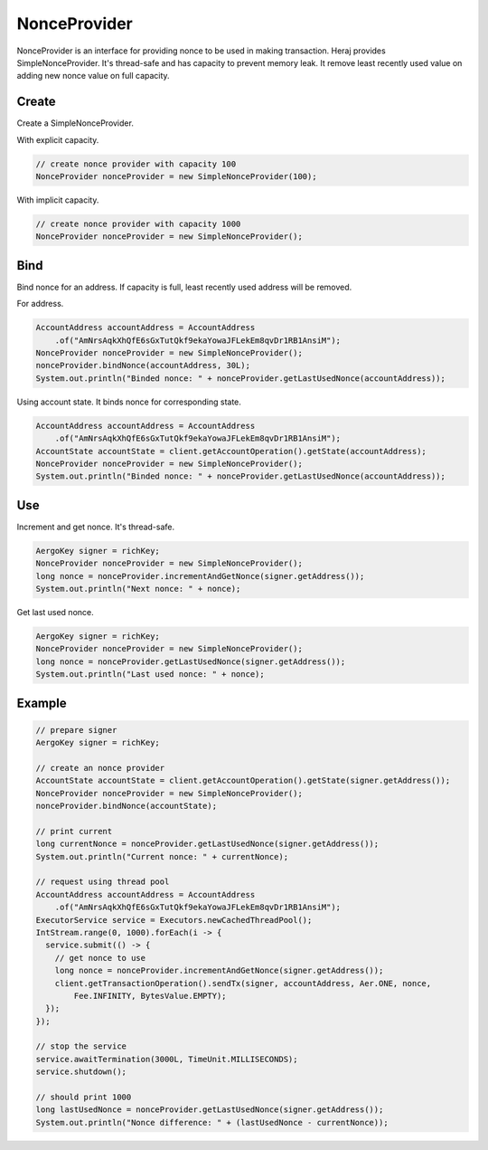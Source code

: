 NonceProvider
=============

NonceProvider is an interface for providing nonce to be used in making transaction. Heraj provides SimpleNonceProvider. It's thread-safe and has capacity to prevent memory leak. It remove least recently used value on adding new nonce value on full capacity.

Create
------

Create a SimpleNonceProvider.

With explicit capacity.

.. code-block:: java

  // create nonce provider with capacity 100
  NonceProvider nonceProvider = new SimpleNonceProvider(100);

With implicit capacity.

.. code-block:: java

  // create nonce provider with capacity 1000
  NonceProvider nonceProvider = new SimpleNonceProvider();

Bind
----

Bind nonce for an address. If capacity is full, least recently used address will be removed.

For address.

.. code-block:: java

  AccountAddress accountAddress = AccountAddress
      .of("AmNrsAqkXhQfE6sGxTutQkf9ekaYowaJFLekEm8qvDr1RB1AnsiM");
  NonceProvider nonceProvider = new SimpleNonceProvider();
  nonceProvider.bindNonce(accountAddress, 30L);
  System.out.println("Binded nonce: " + nonceProvider.getLastUsedNonce(accountAddress));

Using account state. It binds nonce for corresponding state.

.. code-block:: java

  AccountAddress accountAddress = AccountAddress
      .of("AmNrsAqkXhQfE6sGxTutQkf9ekaYowaJFLekEm8qvDr1RB1AnsiM");
  AccountState accountState = client.getAccountOperation().getState(accountAddress);
  NonceProvider nonceProvider = new SimpleNonceProvider();
  System.out.println("Binded nonce: " + nonceProvider.getLastUsedNonce(accountAddress));

Use
---

Increment and get nonce. It's thread-safe.

.. code-block:: java

  AergoKey signer = richKey;
  NonceProvider nonceProvider = new SimpleNonceProvider();
  long nonce = nonceProvider.incrementAndGetNonce(signer.getAddress());
  System.out.println("Next nonce: " + nonce);

Get last used nonce.

.. code-block:: java

  AergoKey signer = richKey;
  NonceProvider nonceProvider = new SimpleNonceProvider();
  long nonce = nonceProvider.getLastUsedNonce(signer.getAddress());
  System.out.println("Last used nonce: " + nonce);

Example
-------

.. code-block:: java

  // prepare signer
  AergoKey signer = richKey;

  // create an nonce provider
  AccountState accountState = client.getAccountOperation().getState(signer.getAddress());
  NonceProvider nonceProvider = new SimpleNonceProvider();
  nonceProvider.bindNonce(accountState);

  // print current
  long currentNonce = nonceProvider.getLastUsedNonce(signer.getAddress());
  System.out.println("Current nonce: " + currentNonce);

  // request using thread pool
  AccountAddress accountAddress = AccountAddress
      .of("AmNrsAqkXhQfE6sGxTutQkf9ekaYowaJFLekEm8qvDr1RB1AnsiM");
  ExecutorService service = Executors.newCachedThreadPool();
  IntStream.range(0, 1000).forEach(i -> {
    service.submit(() -> {
      // get nonce to use
      long nonce = nonceProvider.incrementAndGetNonce(signer.getAddress());
      client.getTransactionOperation().sendTx(signer, accountAddress, Aer.ONE, nonce,
          Fee.INFINITY, BytesValue.EMPTY);
    });
  });

  // stop the service
  service.awaitTermination(3000L, TimeUnit.MILLISECONDS);
  service.shutdown();

  // should print 1000
  long lastUsedNonce = nonceProvider.getLastUsedNonce(signer.getAddress());
  System.out.println("Nonce difference: " + (lastUsedNonce - currentNonce));
